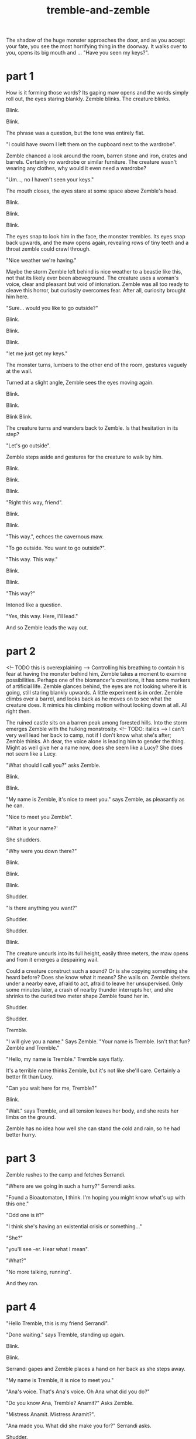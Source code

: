 :PROPERTIES:
:ID:       245d134a-80ac-4d13-a899-b52465bb36aa
:END:
#+title: tremble-and-zemble

The shadow of the huge monster approaches the door, and as you accept your fate, you see the most horrifying thing in the doorway. It walks over to you, opens its big mouth and ... "Have you seen my keys?".

* part 1


How is it forming those words? Its gaping maw opens and the words simply roll out, the eyes staring blankly.
Zemble blinks. The creature blinks.

Blink.

Blink.

The phrase was a question, but the tone was entirely flat. 

"I could have sworn I left them on the cupboard next to the wardrobe".

Zemble chanced a look around the room, barren stone and iron, crates and barrels. Certainly no wardrobe or similar furniture.
The creature wasn't wearing any clothes, why would it even need a wardrobe?

"Um..., no I haven't seen your keys."

The mouth closes, the eyes stare at some space above Zemble's head.

Blink.

Blink.

Blink.

The eyes snap to look him in the face, the monster trembles.
Its eyes snap back upwards, and the maw opens again, revealing rows of tiny teeth and a throat zemble could crawl through.

"Nice weather we're having."

Maybe the storm Zemble left behind is nice weather to a beastie like this, not that its likely ever been aboveground.
The creature uses a woman's voice, clear and pleasant but void of intonation.
Zemble was all too ready to cleave this horror, but curiosity overcomes fear.
After all, curiosity brought him here.

"Sure... would you like to go outside?"

Blink.

Blink.

Blink.

"let me just get my keys."

The monster turns, lumbers to the other end of the room, gestures vaguely at the wall.

Turned at a slight angle, Zemble sees the eyes moving again.

Blink.

Blink.

Blink Blink.


The creature turns and wanders back to Zemble. Is that hesitation in its step?

"Let's go outside".

Zemble steps aside and gestures for the creature to walk by him.

Blink.

Blink.

Blink.

"Right this way, friend".

Blink.

Blink.

"This way.", echoes the cavernous maw.

"To go outside. You want to go outside?".

"This way. This way."

Blink.

Blink.

"This way?"

Intoned like a question.

"Yes, this way. Here, I'll lead."

And so Zemble leads the way out.

* part 2


<!-- TODO this is overexplaining -->
Controlling his breathing to contain his fear at having the monster behind him, Zemble takes a moment to examine possibilities.
Perhaps one of the biomancer's creations, it has some markers of artificial life.
Zemble glances behind, the eyes are not looking where it is going, still staring blankly upwards.
A little experiment is in order.
Zemble climbs over a barrel, and looks back as he moves on to see what the creature does.
It mimics his climbing motion without looking down at all.
All right then.


The ruined castle sits on a barren peak among forested hills.
Into the storm emerges Zemble with the hulking monstrosity.
<!-- TODO: italics -->
I can't very well lead her back to camp, not if I don't know what she's after; Zemble thinks.
Ah dear, the voice alone is leading him to gender the thing.
Might as well give her a name now, does she seem like a Lucy?
She does not seem like a Lucy.

"What should I call you?" asks Zemble.

Blink.

Blink.

"My name is Zemble, it's nice to meet you." says Zemble, as pleasantly as he can.

"Nice to meet you Zemble". 

"What is your name?'

She shudders.

"Why were you down there?"

Blink.

Blink.

Blink.

Shudder.

"Is there anything you want?"

Shudder.

Shudder.

Blink.

The creature uncurls into its full height, easily three meters, the maw opens and from it emerges a despairing wail.


Could a creature construct such a sound? Or is she copying something she heard before? Does she know what it means? 
She wails on.
Zemble shelters under a nearby eave, afraid to act, afraid to leave her unsupervised.
Only some minutes later, a crash of nearby thunder interrupts her, and she shrinks to the curled two meter shape Zemble found her in.

Shudder.

Shudder.

Tremble.


"I will give you a name." Says Zemble. "Your name is Tremble. Isn't that fun? Zemble and Tremble."

"Hello, my name is Tremble." Tremble says flatly.

It's a terrible name thinks Zemble, but it's not like she'll care.
Certainly a better fit than Lucy.

"Can you wait here for me, Tremble?"

Blink.

"Wait." says Tremble, and all tension leaves her body, and she rests her limbs on the ground.

Zemble has no idea how well she can stand the cold and rain, so he had better hurry.


* part 3


Zemble rushes to the camp and fetches Serrandi.

"Where are we going in such a hurry?" Serrendi asks.

"Found a Bioautomaton, I think. I'm hoping you might know what's up with this one."

"Odd one is it?"

"I think she's having an existential crisis or something..."

"She?"

"you'll see -er. Hear what I mean".

"What?"

"No more talking, running".

And they ran.


* part 4


"Hello Tremble, this is my friend Serrandi".

"Done waiting." says Tremble, standing up again.

Blink.

Blink.

Serrandi gapes and Zemble places a hand on her back as she steps away.

"My name is Tremble, it is nice to meet you."

"Ana's voice. That's Ana's voice. Oh Ana what did you do?"

"Do you know Ana, Tremble? Anamit?" Asks Zemble.

"Mistress Anamit. Mistress Anamit?".

"Ana made you. What did she make you for?" Serrandi asks.

Shudder.

"Uh oh Serra, I think you've done it now"

Shudder. 

Uncurl. 

Wail.



Until the next crash of thunder, Serrandi blocked her ears and cried.
Tremble curls back up.

"...Ana's voice. Oh that sound breaks my heart".

"Do you think Tremble know what that sound means? Is Tremble in pain?"

"Tell me how you found Tremble."

"I'll tell you, inside. Come on Tremble, come inside."

Once back underground, Zemble lights a fire from the dry wood of a shattered barrel, and as tremble sits staring at the ceiling he tells Serrandi the events so far.


"Tremble must have been alone here for four hundred years".

"How could she have stayed alive?".

"Ana didn't give any of her creations a digestive system - had them all using ambient magic.
It's why she picked this place for her castle."

"And then what about my question? Is Tremble in pain?"

"I have a hunch. She follows your requests without much issue, but wails when you ask her purpose."

"Anamit would've made her for a reason. Action requires purpose."

"I remember Ana was against the idea that this applies to nonsentient creatures. I always thought she was onto something, look at non-animated life. They still act in response to the world - flowers turning to the sun and all. I don't think anyone would say they have purpose."

"Flowers have the purpose of growing and reproducing, they just aren't aware of that purpose".

Serrandi shoots Zemble an angry look.

"I thought you'd know better than that. Survival is not purpose, survival simply is. Purpose is a conscious construct".

"I'm not sure."

"Psychomancers distinguish betweeen habitual and purposeful behavior. In that sense, you could absolutely have an organism which acts without purpose."

"Certainly in an artifical lifeform that habit would be crafted to a purpose?".

"Not the lifeform's purpose though. Just the creator's."

"Fine. I don't really care either way. What about this hunch of yours?"

"I think Ana made Tremble to see if you could have an agent define its own habits without sentience or preassigned purpose".

"Without sentience?"

"Of course, Ana would never experiment with sentience - she had a heart you know."

"The best psychomancers today don't know how to guarantee nonsentience. How would Ana?"

"Yeah, there's the problem I guess. Ana thought she had that figured out. Looking at Tremble it's hard to say she was right."

They were quiet for a long time.


"You know those eyes are blind?"

"Yeah. Probably uses a magical sense. Can probably see every tiny detail from here to the lesser rivers. Ana was good with those. Normally a creature has to direct its senses to an extent, at least if the senses are complex enough. Magical senses can cut through a lot of that, give the direct sense of objects. Probably makes it easier to navigate without purpose".

"Sees everything, but has no reason to make sense of it. Explains the mimicry - acting out human conversations without understanding them".

"mimicry... when do you think she heard Ana scream like that?"

"Did Ana suffer melancholy, or anything like that?"

"Yeah, her wrestling with purpose had something to do with that I think."

"Maybe that explains why Tremble mimics the wail when the question is brought up."

Until the storm passed, the rest of the day was spent in silence.

With the sun shining outside, Serrandi speaks to Tremble.

"Come with us, Tremble. Your purpose is to help us understand you. Is that ok?"

"Ok?" Shudder. "Ok?"

"It's ok."

"Ok."







